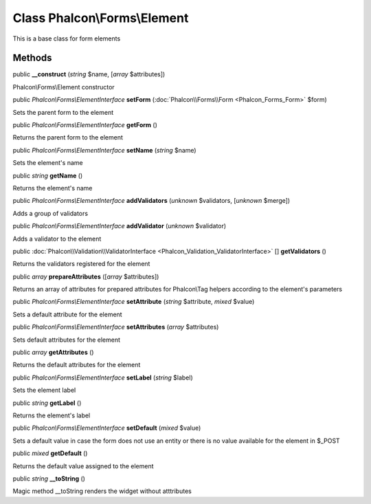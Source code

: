 Class **Phalcon\\Forms\\Element**
=================================

This is a base class for form elements


Methods
---------

public  **__construct** (*string* $name, [*array* $attributes])

Phalcon\\Forms\\Element constructor



public *Phalcon\\Forms\\ElementInterface*  **setForm** (:doc:`Phalcon\\Forms\\Form <Phalcon_Forms_Form>` $form)

Sets the parent form to the element



public *Phalcon\\Forms\\ElementInterface*  **getForm** ()

Returns the parent form to the element



public *Phalcon\\Forms\\ElementInterface*  **setName** (*string* $name)

Sets the element's name



public *string*  **getName** ()

Returns the element's name



public *Phalcon\\Forms\\ElementInterface*  **addValidators** (*unknown* $validators, [*unknown* $merge])

Adds a group of validators



public *Phalcon\\Forms\\ElementInterface*  **addValidator** (*unknown* $validator)

Adds a validator to the element



public :doc:`Phalcon\\Validation\\ValidatorInterface <Phalcon_Validation_ValidatorInterface>` [] **getValidators** ()

Returns the validators registered for the element



public *array*  **prepareAttributes** ([*array* $attributes])

Returns an array of attributes for  prepared attributes for Phalcon\\Tag helpers according to the element's parameters



public *Phalcon\\Forms\\ElementInterface*  **setAttribute** (*string* $attribute, *mixed* $value)

Sets a default attribute for the element



public *Phalcon\\Forms\\ElementInterface*  **setAttributes** (*array* $attributes)

Sets default attributes for the element



public *array*  **getAttributes** ()

Returns the default attributes for the element



public *Phalcon\\Forms\\ElementInterface*  **setLabel** (*string* $label)

Sets the element label



public *string*  **getLabel** ()

Returns the element's label



public *Phalcon\\Forms\\ElementInterface*  **setDefault** (*mixed* $value)

Sets a default value in case the form does not use an entity or there is no value available for the element in $_POST



public *mixed*  **getDefault** ()

Returns the default value assigned to the element



public *string*  **__toString** ()

Magic method __toString renders the widget without atttributes



